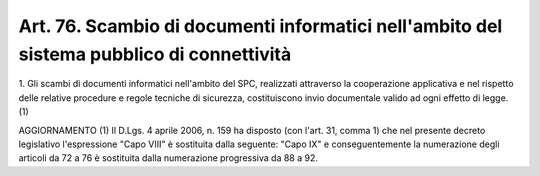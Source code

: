 .. _art76:

Art. 76. Scambio di documenti informatici nell'ambito del sistema pubblico di connettività
^^^^^^^^^^^^^^^^^^^^^^^^^^^^^^^^^^^^^^^^^^^^^^^^^^^^^^^^^^^^^^^^^^^^^^^^^^^^^^^^^^^^^^^^^^



1\. Gli scambi di documenti informatici  nell'ambito del SPC, realizzati attraverso la cooperazione applicativa e nel rispetto delle relative procedure e regole tecniche di sicurezza, costituiscono invio documentale valido ad ogni effetto di legge. (1)

AGGIORNAMENTO (1) Il D.Lgs. 4 aprile 2006, n. 159 ha disposto (con l'art. 31, comma 1) che nel presente decreto legislativo l'espressione "Capo VIII" è sostituita dalla seguente: "Capo IX" e conseguentemente la numerazione degli articoli da 72 a 76 è sostituita dalla numerazione progressiva da 88 a 92.
